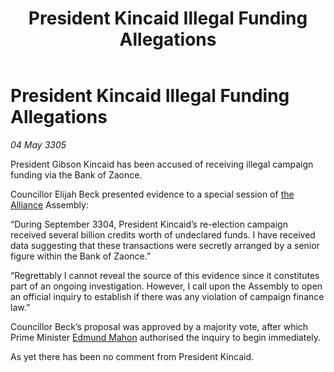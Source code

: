:PROPERTIES:
:ID:       761b2196-c1c8-4f47-96f7-2272b86f39b7
:END:
#+title: President Kincaid Illegal Funding Allegations
#+filetags: :galnet:

* President Kincaid Illegal Funding Allegations

/04 May 3305/

President Gibson Kincaid has been accused of receiving illegal campaign funding via the Bank of Zaonce. 

Councillor Elijah Beck presented evidence to a special session of [[id:1d726aa0-3e07-43b4-9b72-074046d25c3c][the Alliance]] Assembly: 

“During September 3304, President Kincaid’s re-election campaign received several billion credits worth of undeclared funds. I have received data suggesting that these transactions were secretly arranged by a senior figure within the Bank of Zaonce.” 

“Regrettably I cannot reveal the source of this evidence since it constitutes part of an ongoing investigation. However, I call upon the Assembly to open an official inquiry to establish if there was any violation of campaign finance law.” 

Councillor Beck’s proposal was approved by a majority vote, after which Prime Minister [[id:da80c263-3c2d-43dd-ab3f-1fbf40490f74][Edmund Mahon]] authorised the inquiry to begin immediately. 

As yet there has been no comment from President Kincaid.
